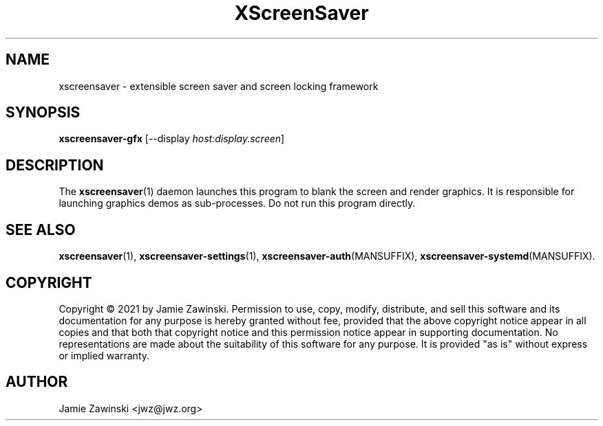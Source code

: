 .TH XScreenSaver 1 "6-Jan-2021 (6.00)" "X Version 11"
.SH NAME
xscreensaver - extensible screen saver and screen locking framework
.SH SYNOPSIS
.B xscreensaver-gfx
[\-\-display \fIhost:display.screen\fP]
.SH DESCRIPTION
The
.BR xscreensaver (1)
daemon launches this program to blank the screen and render graphics.
It is responsible for launching graphics demos as sub-processes.
Do not run this program directly.
.SH SEE ALSO
.BR xscreensaver (1),
.BR xscreensaver\-settings (1),
.BR xscreensaver\-auth (MANSUFFIX),
.BR xscreensaver\-systemd (MANSUFFIX).
.SH COPYRIGHT
Copyright \(co 2021 by Jamie Zawinski.
Permission to use, copy, modify, distribute, and sell this software
and its documentation for any purpose is hereby granted without fee,
provided that the above copyright notice appear in all copies and that
both that copyright notice and this permission notice appear in
supporting documentation.  No representations are made about the
suitability of this software for any purpose.  It is provided "as is"
without express or implied warranty.
.SH AUTHOR
Jamie Zawinski <jwz@jwz.org>

